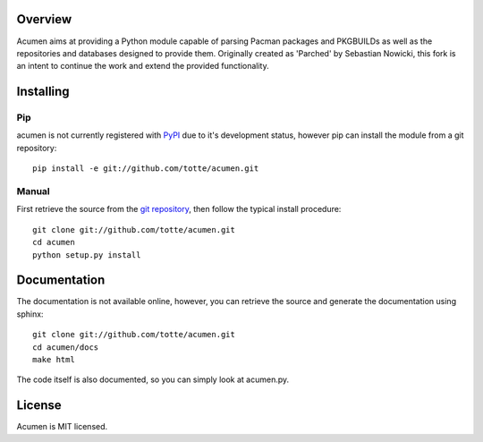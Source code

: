 Overview
========

Acumen aims at providing a Python module capable of parsing Pacman packages
and PKGBUILDs as well as the repositories and databases designed to provide
them. Originally created as 'Parched' by Sebastian Nowicki, this fork is an
intent to continue the work and extend the provided functionality.

Installing
==========

Pip
---

acumen is not currently registered with `PyPI <http://pypi.python.org>`_ due to it's
development status, however pip can install the module from a git repository::

    pip install -e git://github.com/totte/acumen.git

Manual
------

First retrieve the source from the `git repository
<http://github.com/totte/acumen/>`_, then follow the typical install
procedure::

    git clone git://github.com/totte/acumen.git
    cd acumen
    python setup.py install


Documentation
=============

The documentation is not available online, however, you can retrieve the
source and generate the documentation using sphinx::

    git clone git://github.com/totte/acumen.git
    cd acumen/docs
    make html

The code itself is also documented, so you can simply look at acumen.py.


License
=======

Acumen is MIT licensed.
